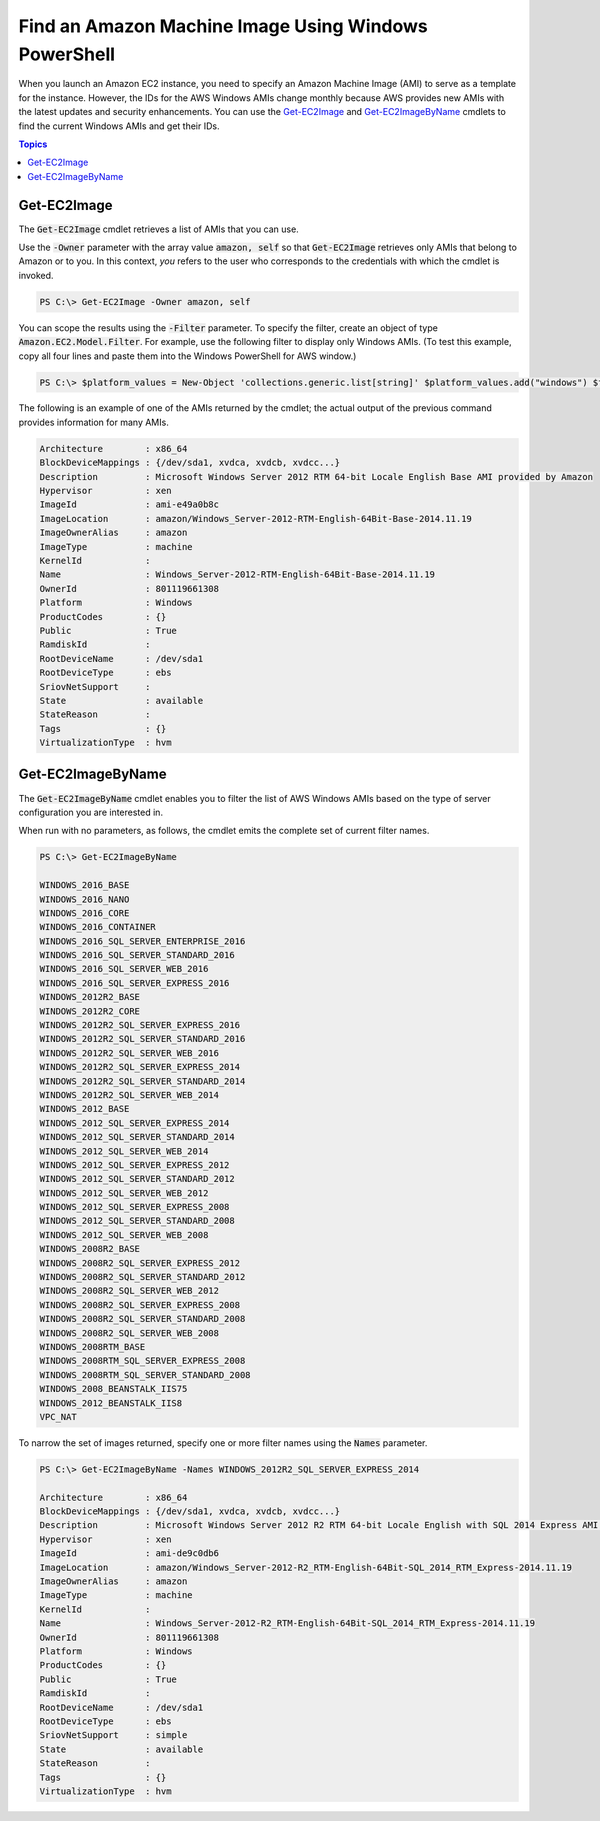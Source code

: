 .. _pstools-ec2-get-amis:

#####################################################
Find an Amazon Machine Image Using Windows PowerShell
#####################################################

When you launch an Amazon EC2 instance, you need to specify an Amazon Machine Image (AMI) to serve
as a template for the instance. However, the IDs for the AWS Windows AMIs change monthly because AWS
provides new AMIs with the latest updates and security enhancements. You can use the `Get-EC2Image
<items/Get-EC2Image.html>`_ and `Get-EC2ImageByName <items/Get-EC2ImageByName.html>`_ cmdlets to
find the current Windows AMIs and get their IDs.


.. contents:: **Topics**
    :local:
    :depth: 1

.. _pstools-ec2-get-image:

Get-EC2Image
------------

The :code:`Get-EC2Image` cmdlet retrieves a list of AMIs that you can use.

Use the :code:`-Owner` parameter with the array value :code:`amazon, self` so that
:code:`Get-EC2Image` retrieves only AMIs that belong to Amazon or to you. In this context, *you*
refers to the user who corresponds to the credentials with which the cmdlet is invoked.

.. code-block:: none

    PS C:\> Get-EC2Image -Owner amazon, self

You can scope the results using the :code:`-Filter` parameter. To specify the filter, create an
object of type :code:`Amazon.EC2.Model.Filter`. For example, use the following filter to display
only Windows AMIs. (To test this example, copy all four lines and paste them into the Windows
PowerShell for AWS window.)

.. code-block:: none

    PS C:\> $platform_values = New-Object 'collections.generic.list[string]' $platform_values.add("windows") $filter_platform = New-Object Amazon.EC2.Model.Filter -Property @{Name = "platform"; Values = $platform_values} Get-EC2Image -Owner amazon, self -Filter $filter_platform`

The following is an example of one of the AMIs returned by the cmdlet; the actual output of the
previous command provides information for many AMIs.

.. code-block:: none

    Architecture        : x86_64
    BlockDeviceMappings : {/dev/sda1, xvdca, xvdcb, xvdcc...}
    Description         : Microsoft Windows Server 2012 RTM 64-bit Locale English Base AMI provided by Amazon
    Hypervisor          : xen
    ImageId             : ami-e49a0b8c
    ImageLocation       : amazon/Windows_Server-2012-RTM-English-64Bit-Base-2014.11.19
    ImageOwnerAlias     : amazon
    ImageType           : machine
    KernelId            :
    Name                : Windows_Server-2012-RTM-English-64Bit-Base-2014.11.19
    OwnerId             : 801119661308
    Platform            : Windows
    ProductCodes        : {}
    Public              : True
    RamdiskId           :
    RootDeviceName      : /dev/sda1
    RootDeviceType      : ebs
    SriovNetSupport     :
    State               : available
    StateReason         :
    Tags                : {}
    VirtualizationType  : hvm


.. _pstools-ec2-get-ec2imagebyname:

Get-EC2ImageByName
------------------

The :code:`Get-EC2ImageByName` cmdlet enables you to filter the list of AWS Windows AMIs based on
the type of server configuration you are interested in.

When run with no parameters, as follows, the cmdlet emits the complete set of current filter names.

.. code-block:: none

    PS C:\> Get-EC2ImageByName
    
    WINDOWS_2016_BASE
    WINDOWS_2016_NANO
    WINDOWS_2016_CORE
    WINDOWS_2016_CONTAINER
    WINDOWS_2016_SQL_SERVER_ENTERPRISE_2016
    WINDOWS_2016_SQL_SERVER_STANDARD_2016
    WINDOWS_2016_SQL_SERVER_WEB_2016
    WINDOWS_2016_SQL_SERVER_EXPRESS_2016
    WINDOWS_2012R2_BASE
    WINDOWS_2012R2_CORE
    WINDOWS_2012R2_SQL_SERVER_EXPRESS_2016
    WINDOWS_2012R2_SQL_SERVER_STANDARD_2016
    WINDOWS_2012R2_SQL_SERVER_WEB_2016
    WINDOWS_2012R2_SQL_SERVER_EXPRESS_2014
    WINDOWS_2012R2_SQL_SERVER_STANDARD_2014
    WINDOWS_2012R2_SQL_SERVER_WEB_2014
    WINDOWS_2012_BASE
    WINDOWS_2012_SQL_SERVER_EXPRESS_2014
    WINDOWS_2012_SQL_SERVER_STANDARD_2014
    WINDOWS_2012_SQL_SERVER_WEB_2014
    WINDOWS_2012_SQL_SERVER_EXPRESS_2012
    WINDOWS_2012_SQL_SERVER_STANDARD_2012
    WINDOWS_2012_SQL_SERVER_WEB_2012
    WINDOWS_2012_SQL_SERVER_EXPRESS_2008
    WINDOWS_2012_SQL_SERVER_STANDARD_2008
    WINDOWS_2012_SQL_SERVER_WEB_2008
    WINDOWS_2008R2_BASE
    WINDOWS_2008R2_SQL_SERVER_EXPRESS_2012
    WINDOWS_2008R2_SQL_SERVER_STANDARD_2012
    WINDOWS_2008R2_SQL_SERVER_WEB_2012
    WINDOWS_2008R2_SQL_SERVER_EXPRESS_2008
    WINDOWS_2008R2_SQL_SERVER_STANDARD_2008
    WINDOWS_2008R2_SQL_SERVER_WEB_2008
    WINDOWS_2008RTM_BASE
    WINDOWS_2008RTM_SQL_SERVER_EXPRESS_2008
    WINDOWS_2008RTM_SQL_SERVER_STANDARD_2008
    WINDOWS_2008_BEANSTALK_IIS75
    WINDOWS_2012_BEANSTALK_IIS8
    VPC_NAT

To narrow the set of images returned, specify one or more filter names using the :code:`Names`
parameter.

.. code-block:: none

    PS C:\> Get-EC2ImageByName -Names WINDOWS_2012R2_SQL_SERVER_EXPRESS_2014
    
    Architecture        : x86_64
    BlockDeviceMappings : {/dev/sda1, xvdca, xvdcb, xvdcc...}
    Description         : Microsoft Windows Server 2012 R2 RTM 64-bit Locale English with SQL 2014 Express AMI provided by Amazon
    Hypervisor          : xen
    ImageId             : ami-de9c0db6
    ImageLocation       : amazon/Windows_Server-2012-R2_RTM-English-64Bit-SQL_2014_RTM_Express-2014.11.19
    ImageOwnerAlias     : amazon
    ImageType           : machine
    KernelId            :
    Name                : Windows_Server-2012-R2_RTM-English-64Bit-SQL_2014_RTM_Express-2014.11.19
    OwnerId             : 801119661308
    Platform            : Windows
    ProductCodes        : {}
    Public              : True
    RamdiskId           :
    RootDeviceName      : /dev/sda1
    RootDeviceType      : ebs
    SriovNetSupport     : simple
    State               : available
    StateReason         :
    Tags                : {}
    VirtualizationType  : hvm
